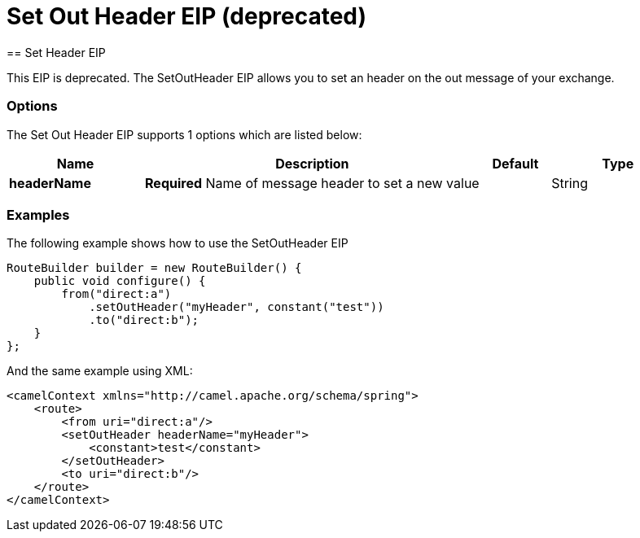 = Set Out Header EIP (deprecated)
== Set Header EIP

This EIP is deprecated.
The SetOutHeader EIP allows you to set an header on the out message of your exchange.

=== Options

// eip options: START
The Set Out Header EIP supports 1 options which are listed below:

[width="100%",cols="2,5,^1,2",options="header"]
|===
| Name | Description | Default | Type
| *headerName* | *Required* Name of message header to set a new value |  | String
|===
// eip options: END

=== Examples

The following example shows how to use the SetOutHeader EIP

[source,java]
----
RouteBuilder builder = new RouteBuilder() {
    public void configure() {
        from("direct:a")
            .setOutHeader("myHeader", constant("test"))
            .to("direct:b");
    }
};
----


And the same example using XML:

[source,xml]
----
<camelContext xmlns="http://camel.apache.org/schema/spring">
    <route>
        <from uri="direct:a"/>
        <setOutHeader headerName="myHeader">
            <constant>test</constant>
        </setOutHeader>
        <to uri="direct:b"/>
    </route>
</camelContext>
----